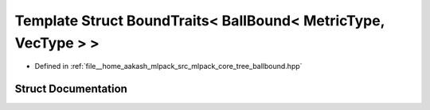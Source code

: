 .. _exhale_struct_structmlpack_1_1bound_1_1BoundTraits_3_01BallBound_3_01MetricType_00_01VecType_01_4_01_4:

Template Struct BoundTraits< BallBound< MetricType, VecType > >
===============================================================

- Defined in :ref:`file__home_aakash_mlpack_src_mlpack_core_tree_ballbound.hpp`


Struct Documentation
--------------------


.. doxygenstruct:: mlpack::bound::BoundTraits< BallBound< MetricType, VecType > >
   :members:
   :protected-members:
   :undoc-members: